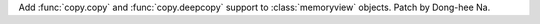 Add :func:`copy.copy` and :func:`copy.deepcopy` support to
:class:`memoryview` objects. Patch by Dong-hee Na.

